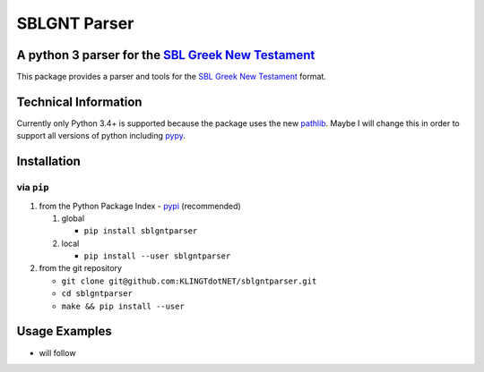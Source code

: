 SBLGNT Parser
=============

|Build Status|

A python 3 parser for the `SBL Greek New Testament <https://github.com/morphgnt/sblgnt>`__
------------------------------------------------------------------------------------------

This package provides a parser and tools for the `SBL Greek New
Testament <https://github.com/morphgnt/sblgnt>`__ format.

Technical Information
---------------------

Currently only Python 3.4+ is supported because the package uses the new
`pathlib <https://docs.python.org/3/library/pathlib.html>`__. Maybe I
will change this in order to support all versions of python including
`pypy <http://pypy.org/>`__.

Installation
------------

via ``pip``
~~~~~~~~~~~

1. from the Python Package Index -
   `pypi <https://pypi.python.org/pypi>`__ (recommended)

   1. global

      -  ``pip install sblgntparser``

   2. local

      -  ``pip install --user sblgntparser``

2. from the git repository

   -  ``git clone git@github.com:KLINGTdotNET/sblgntparser.git``
   -  ``cd sblgntparser``
   -  ``make && pip install --user``

Usage Examples
--------------

-  will follow

.. |Build Status| image:: https://travis-ci.org/KLINGTdotNET/sblgntparser.svg?branch=master
   :target: https://travis-ci.org/KLINGTdotNET/sblgntparser


